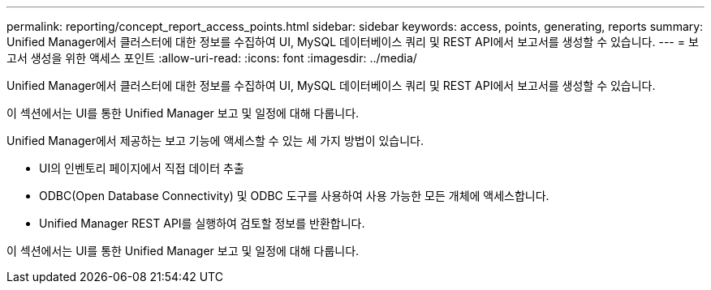 ---
permalink: reporting/concept_report_access_points.html 
sidebar: sidebar 
keywords: access, points, generating, reports 
summary: Unified Manager에서 클러스터에 대한 정보를 수집하여 UI, MySQL 데이터베이스 쿼리 및 REST API에서 보고서를 생성할 수 있습니다. 
---
= 보고서 생성을 위한 액세스 포인트
:allow-uri-read: 
:icons: font
:imagesdir: ../media/


[role="lead"]
Unified Manager에서 클러스터에 대한 정보를 수집하여 UI, MySQL 데이터베이스 쿼리 및 REST API에서 보고서를 생성할 수 있습니다.

이 섹션에서는 UI를 통한 Unified Manager 보고 및 일정에 대해 다룹니다.

Unified Manager에서 제공하는 보고 기능에 액세스할 수 있는 세 가지 방법이 있습니다.

* UI의 인벤토리 페이지에서 직접 데이터 추출
* ODBC(Open Database Connectivity) 및 ODBC 도구를 사용하여 사용 가능한 모든 개체에 액세스합니다.
* Unified Manager REST API를 실행하여 검토할 정보를 반환합니다.


이 섹션에서는 UI를 통한 Unified Manager 보고 및 일정에 대해 다룹니다.
